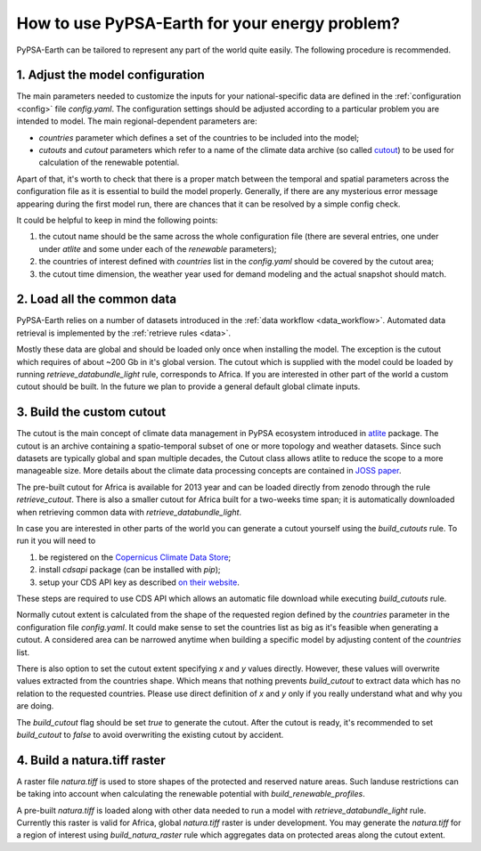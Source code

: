 ..
  SPDX-FileCopyrightText: 2021 The PyPSA meets Earth authors

  SPDX-License-Identifier: CC-BY-4.0

.. _how_to_fit:

##########################################
How to use PyPSA-Earth for your energy problem?
##########################################

PyPSA-Earth can be tailored to represent any part of the world quite easily. The following procedure is recommended.

1. Adjust the model configuration
=========================================

The main parameters needed to customize the inputs for your national-specific data are defined in the :ref:`configuration <config>` file `config.yaml`. The configuration settings should be adjusted according to a particular problem you are intended to model. The main regional-dependent parameters are:

* `countries` parameter which defines a set of the countries to be included into the model;

* `cutouts` and `cutout` parameters which refer to a name of the climate data archive (so called `cutout <https://atlite.readthedocs.io/en/latest/ref_api.html#cutout>`_) to be used for calculation of the renewable potential.

Apart of that, it's worth to check that there is a proper match between the temporal and spatial parameters across the configuration file as it is essential to build the model properly. Generally, if there are any mysterious error message appearing during the first model run, there are chances that it can be resolved by a simple config check.

It could be helpful to keep in mind the following points:

1. the cutout name should be the same across the whole configuration file (there are several entries, one under under `atlite` and some under each of the `renewable` parameters);

2. the countries of interest defined with `countries` list in the `config.yaml` should be covered by the cutout area;

3. the cutout time dimension, the weather year used for demand modeling and the actual snapshot should match.

2. Load all the common data
=========================================

PyPSA-Earth relies on a number of datasets introduced in the :ref:`data workflow <data_workflow>`. Automated data retrieval is implemented by the :ref:`retrieve rules <data>`.

Mostly these data are global and should be loaded only once when installing the model. The exception is the cutout which requires of about ~200 Gb in it's global version. The cutout which is supplied with the model could be loaded by running `retrieve_databundle_light` rule, corresponds to Africa. If you are interested in other part of the world a custom cutout should be built. In the future we plan to provide a general default global climate inputs.

3. Build the custom cutout
=========================================

The cutout is the main concept of climate data management in PyPSA ecosystem introduced in `atlite <https://atlite.readthedocs.io/en/latest/>`_ package. The cutout is an archive containing a spatio-temporal subset of one or more topology and weather datasets. Since such datasets are typically global and span multiple decades, the Cutout class allows atlite to reduce the scope to a more manageable size. More details about the climate data processing concepts are contained in `JOSS paper <https://joss.theoj.org/papers/10.21105/joss.03294>`_.

The pre-built cutout for Africa is available for 2013 year and can be loaded directly from zenodo through the rule `retrieve_cutout`. There is also a smaller cutout for Africa built for a two-weeks time span; it is automatically downloaded when retrieving common data with `retrieve_databundle_light`.

In case you are interested in other parts of the world you can generate a cutout yourself using the `build_cutouts` rule. To run it you will need to 

1. be registered on  the `Copernicus Climate Data Store <https://cds.climate.copernicus.eu>`_;

2. install `cdsapi` package  (can be installed with `pip`);

3. setup your CDS API key as described `on their website <https://cds.climate.copernicus.eu/api-how-to>`_.

These steps are required to use CDS API which allows an automatic file download while executing `build_cutouts` rule.

Normally cutout extent is calculated from the shape of the requested region defined by the `countries` parameter in the configuration file `config.yaml`. It could make sense to set the countries list as big as it's feasible when generating a cutout. A considered area can be narrowed anytime when building a specific model by adjusting content of the `countries` list.

There is also option to set the cutout extent specifying `x` and `y` values directly. However, these values will overwrite values extracted from the countries shape. Which means that nothing prevents `build_cutout` to extract data which has no relation to the requested countries. Please use direct definition of `x` and `y` only if you really understand what and why you are doing.

The `build_cutout` flag should be set `true` to generate the cutout. After the cutout is ready, it's recommended to set `build_cutout` to `false` to avoid overwriting the existing cutout by accident.

4. Build a natura.tiff raster
=========================================

A raster file `natura.tiff` is used to store shapes of the protected and reserved nature areas. Such landuse restrictions can be taking into account when calculating the renewable potential with `build_renewable_profiles`.

A pre-built `natura.tiff` is loaded along with other data needed to run a model with `retrieve_databundle_light` rule. Currently this raster is valid for Africa, global `natura.tiff` raster is under development. You may generate the `natura.tiff` for a region of interest using `build_natura_raster` rule which aggregates data on protected areas along the cutout extent.
